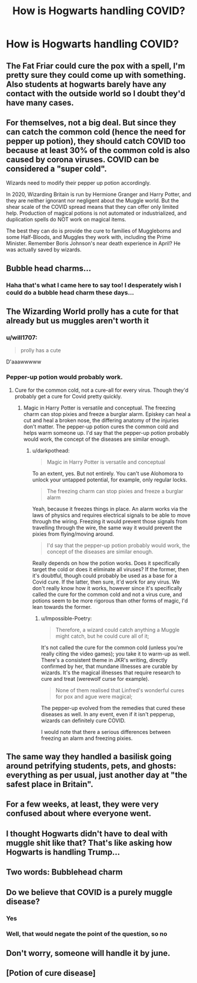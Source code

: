 #+TITLE: How is Hogwarts handling COVID?

* How is Hogwarts handling COVID?
:PROPERTIES:
:Author: readingaccountlol
:Score: 9
:DateUnix: 1599212867.0
:DateShort: 2020-Sep-04
:FlairText: Prompt
:END:

** The Fat Friar could cure the pox with a spell, I'm pretty sure they could come up with something. Also students at hogwarts barely have any contact with the outside world so I doubt they'd have many cases.
:PROPERTIES:
:Author: LycorisDoreaBlack
:Score: 8
:DateUnix: 1599227282.0
:DateShort: 2020-Sep-04
:END:


** For themselves, not a big deal. But since they can catch the common cold (hence the need for pepper up potion), they should catch COVID too because at least 30% of the common cold is also caused by corona viruses. COVID can be considered a "super cold".

Wizards need to modify their pepper up potion accordingly.

In 2020, Wizarding Britain is run by Hermione Granger and Harry Potter, and they are neither ignorant nor negligent about the Muggle world. But the shear scale of the COVID spread means that they can offer only limited help. Production of magical potions is not automated or industrialized, and duplication spells do NOT work on magical items.

The best they can do is provide the cure to families of Muggleborns and some Half-Bloods, and Muggles they work with, including the Prime Minister. Remember Boris Johnson's near death experience in April? He was actually saved by wizards.
:PROPERTIES:
:Author: InquisitorCOC
:Score: 16
:DateUnix: 1599229278.0
:DateShort: 2020-Sep-04
:END:


** Bubble head charms...
:PROPERTIES:
:Author: spellsongrisen
:Score: 9
:DateUnix: 1599221949.0
:DateShort: 2020-Sep-04
:END:

*** Haha that's what I came here to say too! I desperately wish I could do a bubble head charm these days...
:PROPERTIES:
:Author: wolf_star_
:Score: 2
:DateUnix: 1599249724.0
:DateShort: 2020-Sep-05
:END:


** The Wizarding World prolly has a cute for that already but us muggles aren't worth it
:PROPERTIES:
:Author: KramNox
:Score: 6
:DateUnix: 1599214252.0
:DateShort: 2020-Sep-04
:END:

*** u/will1707:
#+begin_quote
  prolly has a cute
#+end_quote

D'aaawwwww
:PROPERTIES:
:Author: will1707
:Score: 10
:DateUnix: 1599219938.0
:DateShort: 2020-Sep-04
:END:


*** Pepper-up potion would probably work.
:PROPERTIES:
:Author: Impossible-Poetry
:Score: 2
:DateUnix: 1599224611.0
:DateShort: 2020-Sep-04
:END:

**** Cure for the common cold, not a cure-all for every virus. Though they'd probably get a cure for Covid pretty quickly.
:PROPERTIES:
:Author: darkpothead
:Score: 2
:DateUnix: 1599227002.0
:DateShort: 2020-Sep-04
:END:

***** Magic in Harry Potter is versatile and conceptual. The freezing charm can stop pixies and freeze a burglar alarm. Episkey can heal a cut and heal a broken nose, the differing anatomy of the injuries don't matter. The pepper-up potion cures the common cold and helps warm someone up. I'd say that the pepper-up potion probably would work, the concept of the diseases are similar enough.
:PROPERTIES:
:Author: Impossible-Poetry
:Score: 4
:DateUnix: 1599227305.0
:DateShort: 2020-Sep-04
:END:

****** u/darkpothead:
#+begin_quote
  Magic in Harry Potter is versatile and conceptual
#+end_quote

To an extent, yes. But not entirely. You can't use Alohomora to unlock your untapped potential, for example, only regular locks.

#+begin_quote
  The freezing charm can stop pixies and freeze a burglar alarm
#+end_quote

Yeah, because it freezes things in place. An alarm works via the laws of physics and requires electrical signals to be able to move through the wiring. Freezing it would prevent those signals from travelling through the wire, the same way it would prevent the pixies from flying/moving around.

#+begin_quote
  I'd say that the pepper-up potion probably would work, the concept of the diseases are similar enough.
#+end_quote

Really depends on how the potion works. Does it specifically target the cold or does it eliminate all viruses? If the former, then it's doubtful, though could probably be used as a base for a Covid cure. If the latter, then sure, it'd work for any virus. We don't really know how it works, however since it's specifically called the cure for the common cold and not a virus cure, and potions seem to be more rigorous than other forms of magic, I'd lean towards the former.
:PROPERTIES:
:Author: darkpothead
:Score: 1
:DateUnix: 1599242206.0
:DateShort: 2020-Sep-04
:END:

******* u/Impossible-Poetry:
#+begin_quote
  Therefore, a wizard could catch anything a Muggle might catch, but he could cure all of it;
#+end_quote

It's not called the cure for the common cold (unless you're really citing the video games); you take it to warm-up as well. There's a consistent theme in JKR's writing, directly confirmed by her, that mundane illnesses are curable by wizards. It's the magical illnesses that require research to cure and treat (werewolf curse for example).

#+begin_quote
  None of them realised that Linfred's wonderful cures for pox and ague were magical;
#+end_quote

The pepper-up evolved from the remedies that cured these diseases as well. In any event, even if it isn't pepperup, wizards can definitely cure COVID.

I would note that there a serious differences between freezing an alarm and freezing pixies.
:PROPERTIES:
:Author: Impossible-Poetry
:Score: 2
:DateUnix: 1599245580.0
:DateShort: 2020-Sep-04
:END:


** The same way they handled a basilisk going around petrifying students, pets, and ghosts: everything as per usual, just another day at "the safest place in Britain".
:PROPERTIES:
:Author: JennaSayquah
:Score: 2
:DateUnix: 1599271564.0
:DateShort: 2020-Sep-05
:END:


** For a few weeks, at least, they were very confused about where everyone went.
:PROPERTIES:
:Author: OrienRex
:Score: 3
:DateUnix: 1599224016.0
:DateShort: 2020-Sep-04
:END:


** I thought Hogwarts didn't have to deal with muggle shit like that? That's like asking how Hogwarts is handling Trump...
:PROPERTIES:
:Author: dracopleasefuckme
:Score: 1
:DateUnix: 1599233578.0
:DateShort: 2020-Sep-04
:END:


** Two words: Bubblehead charm
:PROPERTIES:
:Author: Lys_456
:Score: 1
:DateUnix: 1599722817.0
:DateShort: 2020-Sep-10
:END:


** Do we believe that COVID is a purely muggle disease?
:PROPERTIES:
:Author: Thrwforksandknives
:Score: 0
:DateUnix: 1599213034.0
:DateShort: 2020-Sep-04
:END:

*** Yes
:PROPERTIES:
:Score: 2
:DateUnix: 1599215880.0
:DateShort: 2020-Sep-04
:END:


*** Well, that would negate the point of the question, so no
:PROPERTIES:
:Author: readingaccountlol
:Score: 2
:DateUnix: 1599225906.0
:DateShort: 2020-Sep-04
:END:


** Don't worry, someone will handle it by june.
:PROPERTIES:
:Author: CenturionShishKebab
:Score: 0
:DateUnix: 1599231222.0
:DateShort: 2020-Sep-04
:END:


** [Potion of cure disease]
:PROPERTIES:
:Author: will1707
:Score: -3
:DateUnix: 1599219954.0
:DateShort: 2020-Sep-04
:END:
